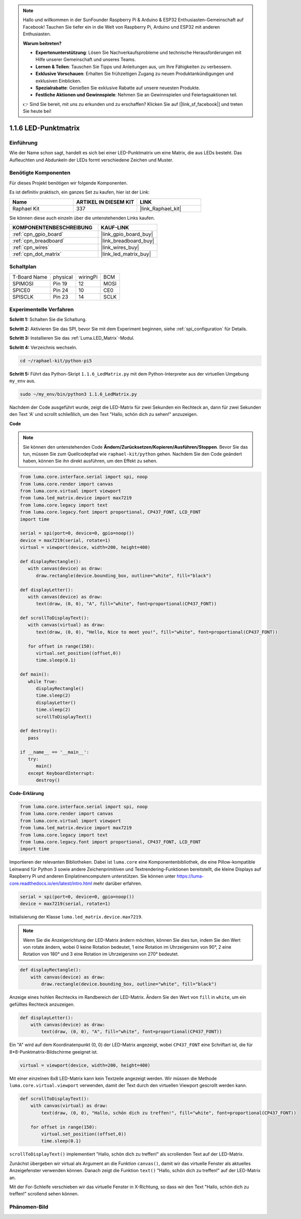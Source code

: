 .. note::

    Hallo und willkommen in der SunFounder Raspberry Pi & Arduino & ESP32 Enthusiasten-Gemeinschaft auf Facebook! Tauchen Sie tiefer ein in die Welt von Raspberry Pi, Arduino und ESP32 mit anderen Enthusiasten.

    **Warum beitreten?**

    - **Expertenunterstützung**: Lösen Sie Nachverkaufsprobleme und technische Herausforderungen mit Hilfe unserer Gemeinschaft und unseres Teams.
    - **Lernen & Teilen**: Tauschen Sie Tipps und Anleitungen aus, um Ihre Fähigkeiten zu verbessern.
    - **Exklusive Vorschauen**: Erhalten Sie frühzeitigen Zugang zu neuen Produktankündigungen und exklusiven Einblicken.
    - **Spezialrabatte**: Genießen Sie exklusive Rabatte auf unsere neuesten Produkte.
    - **Festliche Aktionen und Gewinnspiele**: Nehmen Sie an Gewinnspielen und Feiertagsaktionen teil.

    👉 Sind Sie bereit, mit uns zu erkunden und zu erschaffen? Klicken Sie auf [|link_sf_facebook|] und treten Sie heute bei!

.. _1.1.6_py_pi5:

1.1.6 LED-Punktmatrix
=====================

Einführung
--------------------

Wie der Name schon sagt, handelt es sich bei einer LED-Punktmatrix um eine Matrix, die aus LEDs besteht.
Das Aufleuchten und Abdunkeln der LEDs formt verschiedene Zeichen
und Muster.

Benötigte Komponenten
------------------------------

Für dieses Projekt benötigen wir folgende Komponenten.

.. image:: ../img/list_dot.png

Es ist definitiv praktisch, ein ganzes Set zu kaufen, hier ist der Link:

.. list-table::
    :widths: 20 20 20
    :header-rows: 1

    *   - Name
        - ARTIKEL IN DIESEM KIT
        - LINK
    *   - Raphael Kit
        - 337
        - |link_Raphael_kit|

Sie können diese auch einzeln über die untenstehenden Links kaufen.

.. list-table::
    :widths: 30 20
    :header-rows: 1

    *   - KOMPONENTENBESCHREIBUNG
        - KAUF-LINK

    *   - :ref:`cpn_gpio_board`
        - |link_gpio_board_buy|
    *   - :ref:`cpn_breadboard`
        - |link_breadboard_buy|
    *   - :ref:`cpn_wires`
        - |link_wires_buy|
    *   - :ref:`cpn_dot_matrix`
        - |link_led_matrix_buy|

Schaltplan
-----------------------

============ ======== ======== ====
T-Board Name physical wiringPi BCM
SPIMOSI      Pin 19   12       MOSI
SPICE0       Pin 24   10       CE0
SPISCLK      Pin 23   14       SCLK
============ ======== ======== ====

.. image:: ../img/schematic_dot.png

Experimentelle Verfahren
----------------------------

**Schritt 1:** Schalten Sie die Schaltung.

.. image:: ../img/1.1.6fritzing.png

**Schritt 2:** Aktivieren Sie das SPI, bevor Sie mit dem Experiment beginnen, siehe :ref:`spi_configuration` für Details. 

**Schritt 3:** Installieren Sie das :ref:`Luma.LED_Matrix`-Modul.

**Schritt 4:** Verzeichnis wechseln.

.. raw:: html

   <run></run>

.. code-block::

    cd ~/raphael-kit/python-pi5

**Schritt 5:** Führt das Python-Skript ``1.1.6_LedMatrix.py`` mit dem Python-Interpreter aus der virtuellen Umgebung ``my_env`` aus.

.. raw:: html

   <run></run>

.. code-block::

    sudo ~/my_env/bin/python3 1.1.6_LedMatrix.py

Nachdem der Code ausgeführt wurde, zeigt die LED-Matrix für zwei Sekunden ein Rechteck an, dann für zwei Sekunden den Text 'A' und scrollt schließlich, um den Text "Hallo, schön dich zu sehen!" anzuzeigen.

**Code**

.. note::

    Sie können den untenstehenden Code **Ändern/Zurücksetzen/Kopieren/Ausführen/Stoppen**. Bevor Sie das tun, müssen Sie zum Quellcodepfad wie ``raphael-kit/python`` gehen. Nachdem Sie den Code geändert haben, können Sie ihn direkt ausführen, um den Effekt zu sehen.


.. raw:: html

    <run></run>

.. code-block:: python

   from luma.core.interface.serial import spi, noop
   from luma.core.render import canvas
   from luma.core.virtual import viewport
   from luma.led_matrix.device import max7219
   from luma.core.legacy import text
   from luma.core.legacy.font import proportional, CP437_FONT, LCD_FONT
   import time

   serial = spi(port=0, device=0, gpio=noop())
   device = max7219(serial, rotate=1)
   virtual = viewport(device, width=200, height=400)

   def displayRectangle():
      with canvas(device) as draw:
         draw.rectangle(device.bounding_box, outline="white", fill="black")

   def displayLetter():
      with canvas(device) as draw:
         text(draw, (0, 0), "A", fill="white", font=proportional(CP437_FONT))

   def scrollToDisplayText():
      with canvas(virtual) as draw:
         text(draw, (0, 0), "Hello, Nice to meet you!", fill="white", font=proportional(CP437_FONT))

      for offset in range(150):
         virtual.set_position((offset,0))
         time.sleep(0.1)

   def main():
      while True:
         displayRectangle()
         time.sleep(2)
         displayLetter()
         time.sleep(2)
         scrollToDisplayText()

   def destroy():
      pass

   if __name__ == '__main__':
      try:
         main()
      except KeyboardInterrupt:
         destroy()

**Code-Erklärung**

.. code-block:: python

    from luma.core.interface.serial import spi, noop
    from luma.core.render import canvas
    from luma.core.virtual import viewport
    from luma.led_matrix.device import max7219
    from luma.core.legacy import text
    from luma.core.legacy.font import proportional, CP437_FONT, LCD_FONT
    import time

Importieren der relevanten Bibliotheken. Dabei ist ``luma.core`` eine Komponentenbibliothek, die eine Pillow-kompatible Leinwand für Python 3 sowie andere Zeichenprimitiven und Textrendering-Funktionen bereitstellt, die kleine Displays auf Raspberry Pi und anderen Einplatinencomputern unterstützen.
Sie können unter `https://luma-core.readthedocs.io/en/latest/intro.html <https://luma-core.readthedocs.io/en/latest/intro.html>`_ mehr darüber erfahren.

.. code-block:: python

    serial = spi(port=0, device=0, gpio=noop())
    device = max7219(serial, rotate=1)

Initialisierung der Klasse ``luma.led_matrix.device.max7219``.

.. note::

    Wenn Sie die Anzeigerichtung der LED-Matrix ändern möchten, können Sie dies tun, indem Sie den Wert von rotate ändern, wobei 0 keine Rotation bedeutet, 1 eine Rotation im Uhrzeigersinn von 90°, 2 eine Rotation von 180° und 3 eine Rotation im Uhrzeigersinn von 270° bedeutet.

.. code-block:: python

    def displayRectangle():
        with canvas(device) as draw:
            draw.rectangle(device.bounding_box, outline="white", fill="black")

Anzeige eines hohlen Rechtecks im Randbereich der LED-Matrix. Ändern Sie den Wert von ``fill`` in ``white``, um ein gefülltes Rechteck anzuzeigen.

.. code-block:: python

    def displayLetter():
        with canvas(device) as draw:
            text(draw, (0, 0), "A", fill="white", font=proportional(CP437_FONT))

Ein "A" wird auf dem Koordinatenpunkt (0, 0) der LED-Matrix angezeigt, wobei ``CP437_FONT`` eine Schriftart ist, die für 8*8-Punktmatrix-Bildschirme geeignet ist.

.. code-block:: python

    virtual = viewport(device, width=200, height=400)

Mit einer einzelnen 8x8 LED-Matrix kann kein Textzeile angezeigt werden. Wir müssen die Methode ``luma.core.virtual.viewport`` verwenden, damit der Text durch den virtuellen Viewport gescrollt werden kann.

.. code-block:: python

    def scrollToDisplayText():
        with canvas(virtual) as draw:
            text(draw, (0, 0), "Hallo, schön dich zu treffen!", fill="white", font=proportional(CP437_FONT))

        for offset in range(150):
            virtual.set_position((offset,0))
            time.sleep(0.1)

``scrollToDisplayText()`` implementiert "Hallo, schön dich zu treffen!" als scrollenden Text auf der LED-Matrix.

Zunächst übergeben wir virtual als Argument an die Funktion ``canvas()``, damit wir das virtuelle Fenster als aktuelles Anzeigefenster verwenden können. Danach zeigt die Funktion ``text()`` "Hallo, schön dich zu treffen!" auf der LED-Matrix an.

Mit der For-Schleife verschieben wir das virtuelle Fenster in X-Richtung, so dass wir den Text "Hallo, schön dich zu treffen!" scrollend sehen können.

Phänomen-Bild
-----------------------

.. image:: ../img/1.1.6led_dot_matrix.JPG